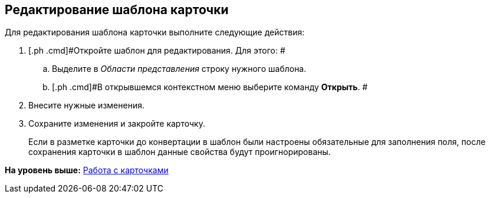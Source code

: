 [[ariaid-title1]]
== Редактирование шаблона карточки

Для редактирования шаблона карточки выполните следующие действия:

[[task_byg_bms_fp__steps_zyf_pms_fp]]
. [.ph .cmd]#Откройте шаблон для редактирования. Для этого: #
[loweralpha]
.. [.ph .cmd]#Выделите в [.dfn .term]_Области представления_ строку нужного шаблона.#
.. [.ph .cmd]#В открывшемся контекстном меню выберите команду [.ph .uicontrol]*Открыть*. #
. [.ph .cmd]#Внесите нужные изменения.#
. [.ph .cmd]#Сохраните изменения и закройте карточку.#
+
[#task_byg_bms_fp__mandatory_fields .ph]#Если в разметке карточки до конвертации в шаблон были настроены обязательные для заполнения поля, после сохранения карточки в шаблон данные свойства будут проигнорированы.#

*На уровень выше:* xref:../topics/Cards.adoc[Работа с карточками]
